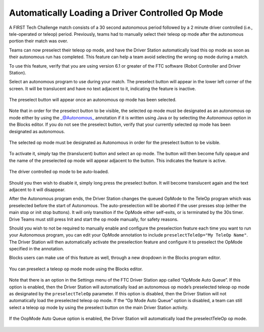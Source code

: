 Automatically Loading a Driver Controlled Op Mode
==================================================

A FIRST Tech Challenge match consists of a 30 second autonomous period
followed by a 2 minute driver controlled (i.e., tele-operated or teleop)
period. Previously, teams had to manually select their teleop op mode
after the autonomous portion their match was over.

Teams can now preselect their teleop op mode, and have the Driver
Station automatically load this op mode as soon as their autonomous run
has completed. This feature can help a team avoid selecting the wrong op
mode during a match.

To use this feature, verify that you are using version 6.1 or greater of
the FTC software (Robot Controller and Driver Station).

Select an autonomous program to use during your match. The preselect
button will appear in the lower left corner of the screen. It will be
translucent and have no text adjacent to it, indicating the feature is
inactive.


.. figure:: images/translucentPreselect.png   
   :align: center

   The preselect button will appear once an autonomous op mode has been selected.


Note that in order for the preselect button to be visible, the selected
op mode must be designated as an autonomous op mode either by using the
\_@Autonomous\_ annotation if it is written using Java or by selecting
the *Autonomous* option in the Blocks editor. If you do not see the
preselect button, verify that your currently selected op mode has been
designated as autonomous.

.. figure:: images/designateAsAutonomous.png   
   :align: center

   The selected op mode must be designated as Autonomous in order for the preselect button to be visible.

To activate it, simply tap the (translucent) button and select an op
mode. The button will then become fully opaque and the name of the
preselected op mode will appear adjacent to the button. This indicates
the feature is active.

.. figure:: images/selectTeleOp.png   
   :align: center

   The driver controlled op mode to be auto-loaded.

Should you then wish to disable it, simply long press the preselect
button. It will become translucent again and the text adjacent to it
will disappear.

After the Autonomous program ends, the Driver Station changes the queued
OpMode to the TeleOp program which was preselected before the start of
Autonomous. The auto-preselection will be aborted if the user presses
stop (either the main stop or init stop buttons). It will only
transition if the OpMode either self-exits, or is terminated by the 30s
timer. Drive Teams must still press Init and start the op mode manually,
for safety reasons.

Should you wish to not be required to manually enable and configure the
preselection feature each time you want to run your Autonomous program,
you can edit your OpMode annotation to include
``preselectTeleOp="My TeleOp Name"``. The Driver Station will then
automatically activate the preselection feature and configure it to
preselect the OpMode specified in the annotation.

.. code-block:: java
   :caption: Use the preselectTeleOp parameter to specify a preselected op mode.


   @Autonomous(name="Blue Alliance Auto", group="Pushbot", preselectTeleOp="BlueAllianceTeleOp")

Blocks users can make use of this feature as well, through a new
dropdown in the Blocks program editor.

.. figure:: images/preselectBlocks.png   
   :align: center

   You can preselect a teleop op mode mode using the Blocks editor.

Note that there is an option in the Settings menu of the FTC Driver
Station app called “OpMode Auto Queue”. If this option is enabled, then
the Driver Station will automatically load an autonomous op mode’s
preselected teleop op mode as designated by the ``preselectTeleOp``
parameter. If this option is disabled, then the Driver Station will not
automatically load the preselected teleop op mode. If the “Op Mode Auto
Queue” option is disabled, a team can still select a teleop op mode by
using the preselect button on the main Driver Station activity.

.. figure:: images/AutoQueueEnabled.png   
   :align: center

   If the OopMode Auto Queue option is enabled, the Driver Station will
   automatically load the preselectTeleOp op mode.

.. raw:: html

   <p>
